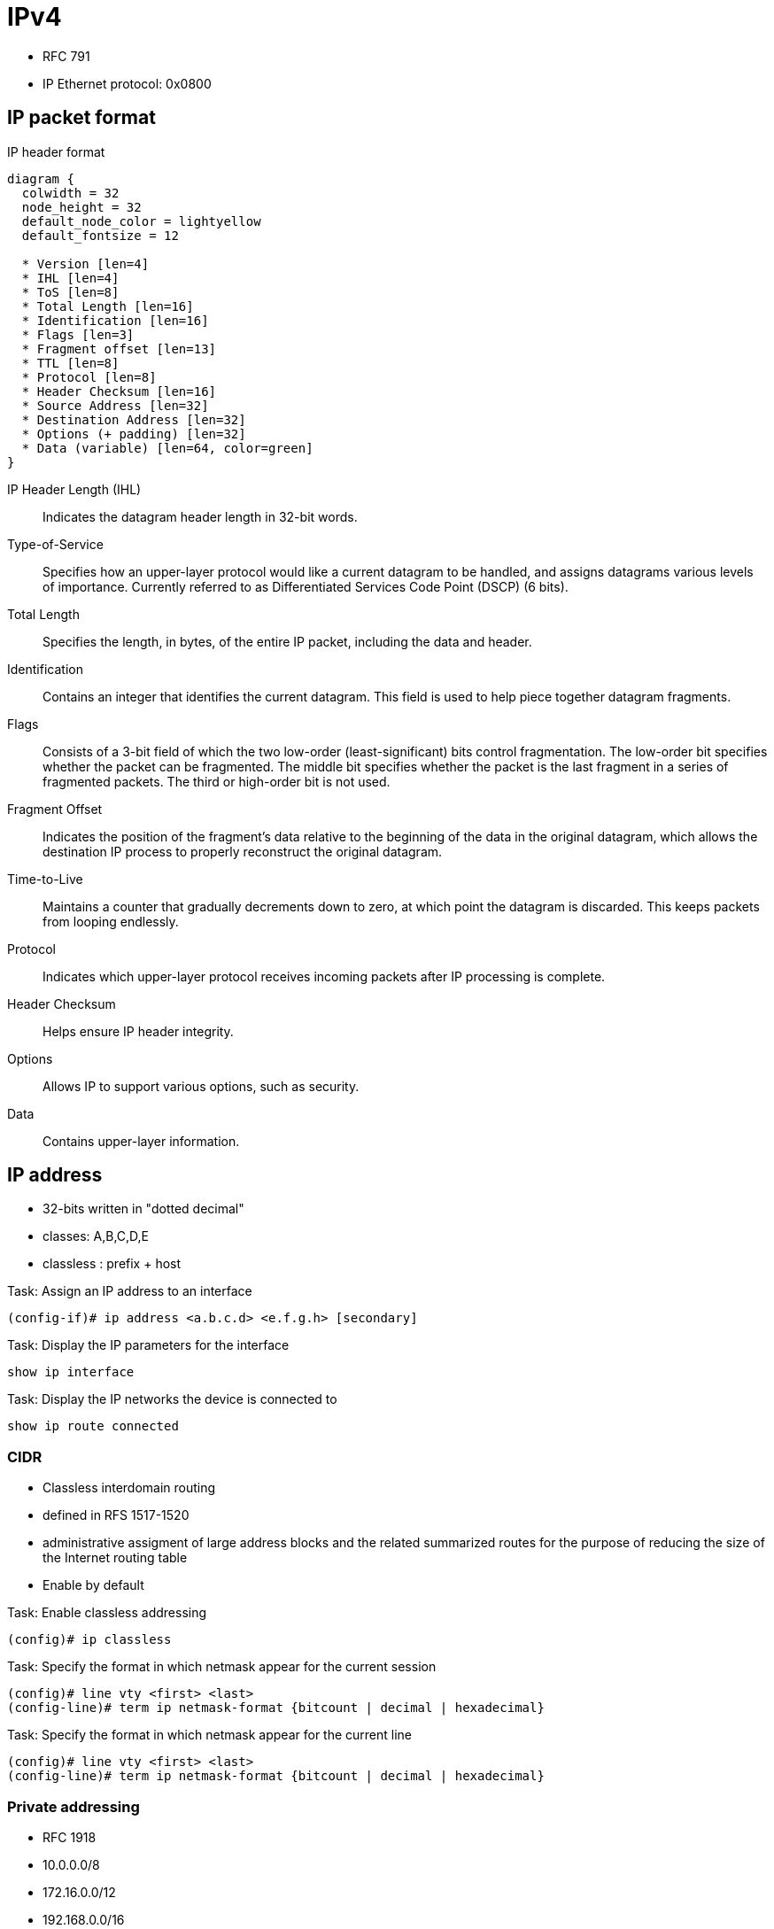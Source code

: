 = IPv4


- RFC 791
- IP Ethernet protocol: 0x0800

== IP packet format

.IP header format
["packetdiag", target="ospf-header-format",size=200]
----
diagram {
  colwidth = 32
  node_height = 32
  default_node_color = lightyellow
  default_fontsize = 12

  * Version [len=4]
  * IHL [len=4]
  * ToS [len=8]
  * Total Length [len=16]
  * Identification [len=16]
  * Flags [len=3]
  * Fragment offset [len=13]
  * TTL [len=8]
  * Protocol [len=8]
  * Header Checksum [len=16]
  * Source Address [len=32]
  * Destination Address [len=32]
  * Options (+ padding) [len=32]
  * Data (variable) [len=64, color=green]
}
----

IP Header Length (IHL)::
Indicates the datagram header length in 32-bit words.

Type-of-Service::
Specifies how an upper-layer protocol would like a current datagram to be handled, and assigns datagrams various levels of importance.
Currently referred to as Differentiated Services Code Point (DSCP) (6 bits).

Total Length::
Specifies the length, in bytes, of the entire IP packet, including the data and header.

Identification::
Contains an integer that identifies the current datagram. This field is used to help piece together datagram fragments.

Flags::
Consists of a 3-bit field of which the two low-order (least-significant) bits control fragmentation. The low-order bit specifies whether the packet can be fragmented. The middle bit specifies whether the packet is the last fragment in a series of fragmented packets. The third or high-order bit is not used.

Fragment Offset::
Indicates the position of the fragment's data relative to the beginning of the data in the original datagram, which allows the destination IP process to properly reconstruct the original datagram.

Time-to-Live::
Maintains a counter that gradually decrements down to zero, at which point the datagram is discarded. This keeps packets from looping endlessly.

Protocol::
Indicates which upper-layer protocol receives incoming packets after IP processing is complete.

Header Checksum::
Helps ensure IP header integrity.

Options::
Allows IP to support various options, such as security.

Data::
Contains upper-layer information. 

//Use the packet format as the structure of the document

== IP address

- 32-bits written in "dotted decimal"
- classes: A,B,C,D,E
- classless : prefix + host 

.Task: Assign an IP address to an interface
----
(config-if)# ip address <a.b.c.d> <e.f.g.h> [secondary]
----

.Task: Display the IP parameters for the interface
----
show ip interface
----

.Task: Display the IP networks the device is connected to
----
show ip route connected
----

=== CIDR

- Classless interdomain routing
- defined in RFS 1517-1520
- administrative assigment of large address blocks and the related summarized
  routes for the purpose of reducing the size of the Internet routing table
- Enable by default


.Task: Enable classless addressing
----
(config)# ip classless
----

.Task: Specify the format in which netmask appear for the current session
----
(config)# line vty <first> <last>
(config-line)# term ip netmask-format {bitcount | decimal | hexadecimal}
----

.Task: Specify the format in which netmask appear for the current line
----
(config)# line vty <first> <last>
(config-line)# term ip netmask-format {bitcount | decimal | hexadecimal}
----

=== Private addressing

- RFC 1918
- 10.0.0.0/8
- 172.16.0.0/12
- 192.168.0.0/16

=== VLSM

- Variable length subnet mask

=== Subnet zero

.Task: Allow IP subnet zero 
----
(config)# ip subnet-zero
----

=== Unnumbered interfaces

- Borrow the IP address of another interface
- only point-to-point (non-multiaccess) WAN interfaces
- You cannot reboot a IOS image over an ip unnumbered interface 

.Task: configure unnumbered interfaces on point-to-point WAN interfaces 
----
(config-if)# ip unnumbered <interface-type interface-id>
----

=== 31-bit prefix

- Conserve IP address space
- Since RFC 3021
- only on point-to-point WAN interfaces


.Task: Use a 31-bit prefix on point-to-point WAN interfaces
----
(config)# ip classless
(config-if)# ip address a.b.c.d 255.255.255.254
----




